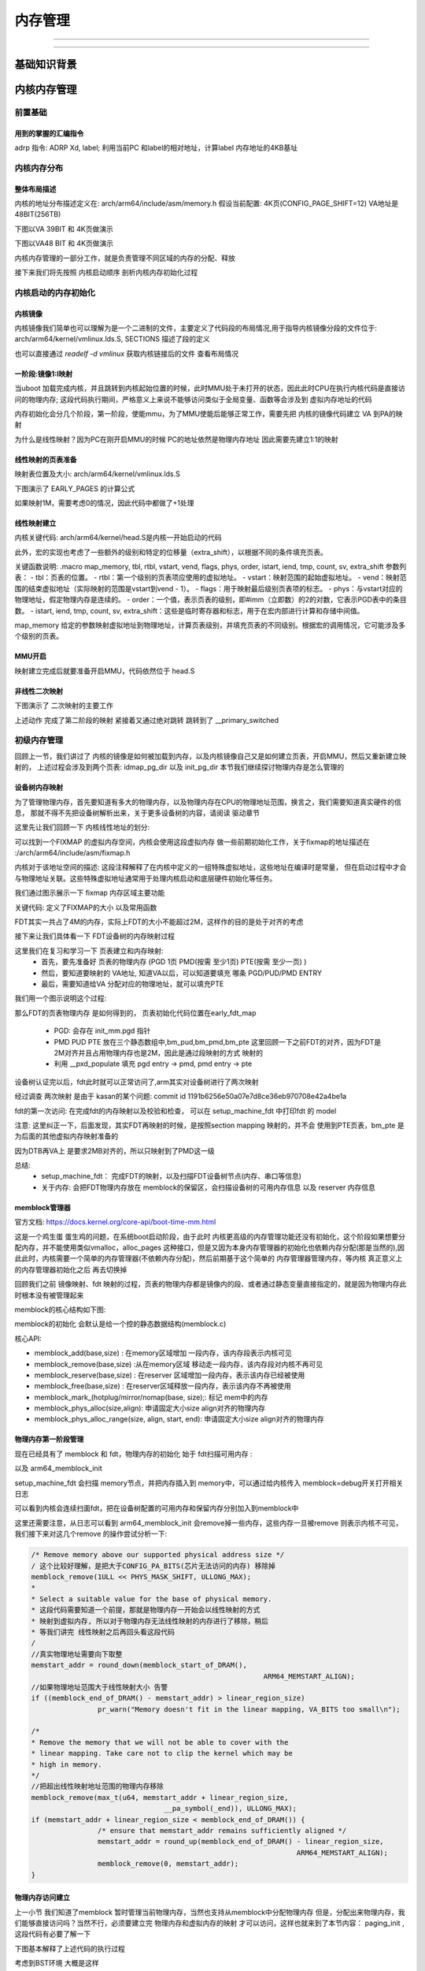 
===========
内存管理
===========




----------


---------------


基础知识背景
=============



内核内存管理
=============

前置基础
--------------------

用到的掌握的汇编指令
^^^^^^^^^^^^^^^^^^^^^^

adrp 指令: ADRP  Xd, label; 利用当前PC 和label的相对地址，计算label 内存地址的4KB基址 

.. code-block:: c
    :linenos:
	
	//如果PC 当前指令地址为 0x1000 0000 ; data 相对 0x1000 0000 的偏移是 0x1234，
	//可以得到data的地址为0x1000 1234，他的内存基址就是 0x1000 1000
	// X0的值就为  0x1000 1000
	ADRP  X0, data；


内核内存分布
-------------

整体布局描述
^^^^^^^^^^^^^

内核的地址分布描述定义在:  arch/arm64/include/asm/memory.h 
假设当前配置: 4K页(CONFIG_PAGE_SHIFT=12) VA地址是48BIT(256TB)

.. code-block:: c
    :linenos:
	
	/* 
	 * STRUCT_PAGE_MAX_SHIFT 定义了一个 管理页表结构(struct page)的大小
	 * PAGE_SHIT 是页表大小位移(比如 4K是12 16K是14 64K是16)
	 * VMEMMAP_SHIFT 是用于计算线性地址大小的除数
	 * 举例: 为了管理4GB大小的线性地址，需要使用 4GB/4KB = 1024 个页表, 每个页表大小如果占1B, 需要 1024 * 1B 的内存 
	 * 因此页表所占内存计算公式为 : 需要映射的内存大小/页大小*页表内存 =   需要映射的内存大小/ (页大小 - 页表内存) 
	*/
	
	#define VMEMMAP_SHIFT   (PAGE_SHIFT - STRUCT_PAGE_MAX_SHIFT) // 目前是: 12（4KB） - 6(64B) = 6
	// 计算管理128TB(0xffff800000000000 - 0xffff000000000000) 的线性内存 页表条目需要使用的内存大小	
	#define VMEMMAP_SIZE    ((_PAGE_END(VA_BITS_MIN) - PAGE_OFFSET) >> VMEMMAP_SHIFT) // 目前是 128TB/4KB*64B=2TB  
	
	#define VA_BITS                 (CONFIG_ARM64_VA_BITS)                           
	#define _PAGE_OFFSET(va)        (-(UL(1) << (va)))      //内核地址起始地址  0xffff000000000000                        
	#define PAGE_OFFSET             (_PAGE_OFFSET(VA_BITS)) //内核地址起始地址  0xffff 0000 0000 0000                            
	#define KIMAGE_VADDR            (MODULES_END)   //kernel image的VA地址 位于modules 结束 0xffff800007ffffff                                     
	#define MODULES_END             (MODULES_VADDR + MODULES_VSIZE)   //modules结束地址 0xffff800007ffffff                   
	#define MODULES_VADDR           (_PAGE_END(VA_BITS_MIN))  //modules起始地址 0xffff800000000000                                 
	#define MODULES_VSIZE           (SZ_128M)  //modules大小 128M                                       
	#define VMEMMAP_START           (-(UL(1) << (VA_BITS - VMEMMAP_SHIFT))) // fffffc0000000000        
	#define VMEMMAP_END             (VMEMMAP_START + VMEMMAP_SIZE) // 2TB大小: fffffdffffffffff                 
	#define PCI_IO_END              (VMEMMAP_START - SZ_8M)                          
	#define PCI_IO_START            (PCI_IO_END - PCI_IO_SIZE)                       
	#define FIXADDR_TOP             (VMEMMAP_START - SZ_32M) 
	
	#define _PAGE_END(va)           (-(UL(1) << ((va) - 1)))

下图以VA 39BIT 和 4K页做演示

.. image:: ./images/mem/22.png
 :width: 800px
 
 
 
下图以VA48 BIT 和 4K页做演示

.. image:: ./images/mem/23.png
 :width: 800px
 
内核内存管理的一部分工作，就是负责管理不同区域的内存的分配、释放

接下来我们将先按照 内核启动顺序 剖析内核内存初始化过程  


内核启动的内存初始化
--------------------

内核镜像
^^^^^^^^^^

内核镜像我们简单也可以理解为是一个二进制的文件，主要定义了代码段的布局情况,用于指导内核镜像分段的文件位于: 
arch/arm64/kernel/vmlinux.lds.S, SECTIONS 描述了段的定义

也可以直接通过 *readelf -d  vmlinux* 获取内核链接后的文件 查看布局情况

.. image:: ./images/mem/24.png
 :width: 800px
 
 
一阶段:镜像1:l映射
^^^^^^^^^^^^^^^^^^^^^

当uboot 加载完成内核，并且跳转到内核起始位置的时候，此时MMU处于未打开的状态，因此此时CPU在执行内核代码是直接访问的物理内存;
这段代码执行期间，严格意义上来说不能够访问类似于全局变量、函数等会涉及到 虚拟内存地址的代码

内存初始化会分几个阶段，第一阶段，使能mmu，为了MMU使能后能够正常工作，需要先把 内核的镜像代码建立 VA 到PA的映射

.. image:: ./images/mem/25.png
 :width: 800px

为什么是线性映射？因为PC在刚开启MMU的时候 PC的地址依然是物理内存地址 因此需要先建立1:1的映射


线性映射的页表准备
^^^^^^^^^^^^^^^^^^^^

映射表位置及大小: arch/arm64/kernel/vmlinux.lds.S 


.. code-block:: c
    :linenos:
	
	init_idmap_pg_dir = .;
    . += INIT_IDMAP_DIR_SIZE;
    init_idmap_pg_end = .;
	
	// 下面代码用于计算 虚拟内存需要多少的内存
	
	#define EARLY_ENTRIES(vstart, vend, shift, add) \
        ((((vend) - 1) >> (shift)) - ((vstart) >> (shift)) + 1 + add)

	#define EARLY_PGDS(vstart, vend, add) (EARLY_ENTRIES(vstart, vend, PGDIR_SHIFT, add))

	#define EARLY_PAGES(vstart, vend, add) ( 1                      /* PGDIR page */                                \
                        + EARLY_PGDS((vstart), (vend), add)     /* each PGDIR needs a next level page table */  \
                        + EARLY_PUDS((vstart), (vend), add)     /* each PUD needs a next level page table */    \
                        + EARLY_PMDS((vstart), (vend), add))    /* each PMD needs a next level page table */
						
	#define INIT_DIR_SIZE (PAGE_SIZE * EARLY_PAGES(KIMAGE_VADDR, _end, EARLY_KASLR))
     
	/* the initial ID map may need two extra pages if it needs to be extended */
	#if VA_BITS < 48
	#define INIT_IDMAP_DIR_SIZE     ((INIT_IDMAP_DIR_PAGES + 2) * PAGE_SIZE)
	#else   
	#define INIT_IDMAP_DIR_SIZE     (INIT_IDMAP_DIR_PAGES * PAGE_SIZE)
	#endif  
	#define INIT_IDMAP_DIR_PAGES    EARLY_PAGES(KIMAGE_VADDR, _end + MAX_FDT_SIZE + SWAPPER_BLOCK_SIZE, 1)
	
下图演示了 EARLY_PAGES 的计算公式 

.. image:: ./images/mem/26.png
 :width: 800px
 
如果映射1M，需要考虑0的情况，因此代码中都做了+1处理 


线性映射建立
^^^^^^^^^^^^^^

内核关键代码: arch/arm64/kernel/head.S是内核一开始启动的代码


此外，宏的实现也考虑了一些额外的级别和特定的位移量（extra_shift），以根据不同的条件填充页表。

.. code-block:: c
    :linenos:
          
	__HEAD                                                                   
	/*                                                                       
	* DO NOT MODIFY. Image header expected by Linux boot-loaders.           
	*/                                                                      
	efi_signature_nop                       // special NOP to identity as PE/COFF executable
	b       primary_entry                   // 跳转到内核入口
	.quad   0                               // Image load offset from start of RAM, little-endian
	le64sym _kernel_size_le                 // Effective size of kernel image, little-endian
	le64sym _kernel_flags_le                // Informative flags, little-endian
	.quad   0                               // reserved                      
	.quad   0                               // reserved                      
	.quad   0                               // reserved                      
	.ascii  ARM64_IMAGE_MAGIC               // Magic number                  
	.long   .Lpe_header_offset              // Offset to the PE header.      
	
	
	SYM_CODE_START(primary_entry)
     bl      preserve_boot_args
     bl      init_kernel_el                  // w0=cpu_boot_mode
     mov     x20, x0
     bl      create_idmap                    //建立内核代码内存映射 



.. code-block:: c
    :linenos:
          
    adrp    x0, init_idmap_pg_dir  // x0 = init_idmap_pg_dir 物理内存基址                                         
    adrp    x3, _text             // x3 =  内核镜像的起始地址的物理内存基址                                       
    adrp    x6, _end + MAX_FDT_SIZE + SWAPPER_BLOCK_SIZE  // x6 = 内核镜像结束的物理内存地址                
    mov     x7, SWAPPER_RX_MMUFLAGS  

    map_memory x0, x1, x3, x6, x7, x3, IDMAP_PGD_ORDER, x10, x11, x12, x13, x14, EXTRA_SHIFT


关键函数说明: .macro map_memory, tbl, rtbl, vstart, vend, flags, phys, order, istart, iend, tmp, count, sv, extra_shift
参数列表：
- tbl：页表的位置。
- rtbl：第一个级别的页表项应使用的虚拟地址。
- vstart：映射范围的起始虚拟地址。
- vend：映射范围的结束虚拟地址（实际映射的范围是vstart到vend - 1）。
- flags：用于映射最后级别页表项的标志。
- phys：与vstart对应的物理地址，假定物理内存是连续的。
- order：一个值，表示页表的级别，即#imm（立即数）的2的对数，它表示PGD表中的条目数。
- istart, iend, tmp, count, sv, extra_shift：这些是临时寄存器和标志，用于在宏内部进行计算和存储中间值。

map_memory 给定的参数映射虚拟地址到物理地址，计算页表级别，并填充页表的不同级别。根据宏的调用情况，它可能涉及多个级别的页表。

MMU开启
^^^^^^^

映射建立完成后就要准备开启MMU，代码依然位于 head.S 

.. code-block:: c
    :linenos:
	
	SYM_FUNC_START_LOCAL(__primary_switch)
        adrp    x1, reserved_pg_dir
        adrp    x2, init_idmap_pg_dir  //加载tTBR 基址为 init_idmap_pg_dir
        bl      __enable_mmu
	#ifdef CONFIG_RELOCATABLE
        adrp    x23, KERNEL_START
        and     x23, x23, MIN_KIMG_ALIGN - 1
	#ifdef CONFIG_RANDOMIZE_BASE
        mov     x0, x22
        adrp    x1, init_pg_end
        mov     sp, x1
        mov     x29, xzr
        bl      __pi_kaslr_early_init
        and     x24, x0, #SZ_2M - 1             // capture memstart offset seed
        bic     x0, x0, #SZ_2M - 1
        orr     x23, x23, x0                    // record kernel offset
	#endif
	#endif
        bl      clear_page_tables
        bl      create_kernel_mapping   

非线性二次映射 
^^^^^^^^^^^^^^^

下图演示了 二次映射的主要工作

.. image:: ./images/mem/27.png
 :width: 800px


.. code-block:: c
    :linenos:
	
	
	SYM_FUNC_START_LOCAL(create_kernel_mapping)
			adrp    x0, init_pg_dir
			mov_q   x5, KIMAGE_VADDR                // compile time __va(_text)
	#ifdef CONFIG_RELOCATABLE
			add     x5, x5, x23                     // add KASLR displacement
	#endif  
			adrp    x6, _end                        // runtime __pa(_end)
			adrp    x3, _text                       // runtime __pa(_text)
			sub     x6, x6, x3                      // _end - _text
			add     x6, x6, x5                      // runtime __va(_end)
			mov     x7, SWAPPER_RW_MMUFLAGS
			
			map_memory x0, x1, x5, x6, x7, x3, (VA_BITS - PGDIR_SHIFT), x10, x11, x12, x13, x14

上述动作 完成了第二阶段的映射  紧接着又通过绝对跳转 跳转到了 __primary_switched 

.. code-block:: c
    :linenos:
	
	ldr     x8, =__primary_switched 
    adrp    x0, KERNEL_START                // __pa(KERNEL_START)           
    br      x8             
	SYM_FUNC_END(__primary_switch) 

    bl      finalise_el2                    // Prefer VHE if possible
    ldp     x29, x30, [sp], #16
    bl      start_kernel                    // 正式进入内核
    ASM_BUG()
 

初级内存管理
----------------
回顾上一节，我们讲过了 内核的镜像是如何被加载到内存，以及内核镜像自己又是如何建立页表，开启MMU，然后又重新建立映射的，
上述过程会涉及到两个页表: idmap_pg_dir 以及 init_pg_dir
本节我们继续探讨物理内存是怎么管理的

设备树内存映射
^^^^^^^^^^^^^^^
为了管理物理内存，首先要知道有多大的物理内存，以及物理内存在CPU的物理地址范围，换言之，我们需要知道真实硬件的信息，
那就不得不先把设备树解析出来，关于更多设备树的内容，请阅读 驱动章节 

这里先让我们回顾一下 内核线性地址的划分: 

.. image:: ./images/mem/22.png
 :width: 800px
 
可以找到一个FIXMAP 的虚拟内存空间，内核会使用这段虚拟内存 做一些前期初始化工作，关于fixmap的地址描述在 :/arch/arm64/include/asm/fixmap.h

内核对于该地址空间的描述: 这段注释解释了在内核中定义的一组特殊虚拟地址，这些地址在编译时是常量，
但在启动过程中才会与物理地址关联。这些特殊虚拟地址通常用于处理内核启动和底层硬件初始化等任务。


我们通过图示展示一下 fixmap 内存区域主要功能 

.. image:: ./images/mem/29.png
 :width: 800px
 
 
关键代码: 定义了FIXMAP的大小  以及常用函数

.. code-block:: c
    :linenos:
	
	__end_of_permanent_fixed_addresses // 是 enum fixed_addresses 的结束索引
	//fixed_addresses 每增加一个功能，FIXMAP占用的虚拟内存就增加4K
	#define FIXADDR_SIZE    (__end_of_permanent_fixed_addresses << PAGE_SHIFT) 
	#define FIXADDR_START   (FIXADDR_TOP - FIXADDR_SIZE)
	
	#define __fix_to_virt(x)        (FIXADDR_TOP - ((x) << PAGE_SHIFT))  // 从FIX功能区 ENMU 得到该 内容所在 VA地址 
	#define __virt_to_fix(x)        ((FIXADDR_TOP - ((x)&PAGE_MASK)) >> PAGE_SHIFT) // 从VA地址，得到该地址 的FIX功能区 ENUM
	

FDT其实一共占了4M的内存，实际上FDT的大小不能超过2M，这样作的目的是处于对齐的考虑

.. image:: ./images/mem/30.png
 :width: 800px


接下来让我们具体看一下 FDT设备树的内存映射过程

.. code-block:: c
    :linenos:
	
	__primary_switched
	   - early_fdt_map(fdt_phys) 
	     - early_fixmap_init()  // 初始化 init_pg_dir -> bm_pud -> bm_pmd->bm_pte 的页表
		 - fixmap_remap_fdt(dt_phys, &fdt_size, PAGE_KERNEL) // 页表填充 FDT，是段映射，只填充到 bm_pmd这一层 


这里我们在复习和学习一下 页表建立和内存映射: 
 - 首先，要先准备好 页表的物理内存 (PGD 1页 PMD(按需 至少1页) PTE(按需 至少一页) ) 
 - 然后，要知道要映射的 VA地址, 知道VA以后，可以知道要填充 哪条 PGD/PUD/PMD ENTRY
 - 最后，需要知道给VA 分配对应的物理地址，就可以填充PTE

我们用一个图示说明这个过程:

.. image:: ./images/mem/31.png
 :width: 800px



那么FDT的页表物理内存 是如何得到的， 页表初始化代码位置在early_fdt_map  

 - PGD: 会存在 init_mm.pgd 指针 
 - PMD PUD PTE 放在三个静态数组中,bm_pud,bm_pmd,bm_pte 这里回顾一下之前FDT的对齐，因为FDT是2M对齐并且占用物理内存也是2M，因此是通过段映射的方式 映射的 
 - 利用  __pxd_populate 填充 pgd entry -> pmd,   pmd entry -> pte 
 

设备树认证完以后，fdt此时就可以正常访问了,arm其实对设备树进行了两次映射 

.. code-block:: c
    :linenos:
	
	//第一次
	__primary_switched
	   - early_fdt_map(fdt_phys) 
	     - early_fixmap_init()  // 页表准备
		 - fixmap_remap_fdt(dt_phys, &fdt_size, PAGE_KERNEL) // 页表填充
	
	//第二次 
	start_kernel 
	 - setup_arch
	   - early_fixmap_init 
	   - setup_machine_fdt
	    - fixmap_remap_fdt
	

经过调查 两次映射 是由于 kasan的某个问题:  commit id  1191b6256e50a07e7d8ce36eb970708e42a4be1a

fdt的第一次访问: 在完成fdt的内存映射以及校验和检查， 可以在 setup_machine_fdt 中打印fdt 的 model 

.. code-block:: c
    :linenos:
	
	[    0.000000] Machine model: BST A1000B FAD-B //黑芝麻
	[    0.000000] Machine model: Machine model: linux,dummy-virt // qemu 

注意: 这里纠正一下，后面发现，其实FDT再映射的时候，是按照section mapping 映射的，并不会
使用到PTE页表，bm_pte 是为后面的其他虚拟内存映射准备的

.. code-block:: c
    :linenos:
	
	//再 alloc_init_pud(pmd) 都会看到下面类似的代码 
	//会根据映射的物理地址和大小，判断是否能够 huge map
	//如果可以 就不会进入下一级映射
	
     /*                                                               
      * For 4K granule only, attempt to put down a 1GB block          
     */                                                              
      if (pud_sect_supported() &&                                      
         ((addr | next | phys) & ~PUD_MASK) == 0 &&                    
          (flags & NO_BLOCK_MAPPINGS) == 0) {                          
              pud_set_huge(pudp, phys, prot);                          
                                                                       
              /*                                                       
               * After the PUD entry has been populated once, we       
               * only allow updates to the permission attributes.      
               */                                                      
              BUG_ON(!pgattr_change_is_safe(pud_val(old_pud),          
                                            READ_ONCE(pud_val(*pudp))));
      } else {                                                         
              alloc_init_cont_pmd(pudp, addr, next, phys, prot,        
                                  pgtable_alloc, flags);               
                                                                       
              BUG_ON(pud_val(old_pud) != 0 &&                          
                     pud_val(old_pud) != READ_ONCE(pud_val(*pudp)));   
      }        

因为DTB再VA上 是要求2MB对齐的，所以只映射到了PMD这一级

总结: 
 - setup_machine_fdt： 完成FDT的映射，以及扫描FDT设备树节点(内存、串口等信息) 
 - 关于内存: 会把FDT物理内存放在 memblock的保留区，会扫描设备树的可用内存信息 以及 reserver 内存信息

memblock管理器
^^^^^^^^^^^^^^
官方文档: https://docs.kernel.org/core-api/boot-time-mm.html

这是一个鸡生蛋 蛋生鸡的问题，在系统boot启动阶段，由于此时 内核更高级的内存管理功能还没有初始化，这个阶段如果想要分配内存，并不能使用类似vmalloc，alloc_pages
这种接口，但是又因为本身内存管理器的初始化也依赖内存分配(那是当然的),因此此时，内核需要一个简单的内存管理器(不依赖内存分配)，然后前期基于这个简单的
内存管理器管理内存，等内核 真正意义上的内存管理器初始化之后 再去切换掉

回顾我们之前 镜像映射、fdt 映射的过程，页表的物理内存都是镜像内的段、或者通过静态变量直接指定的，就是因为物理内存此时根本没有被管理起来


memblock的核心结构如下图:

.. image:: ./images/mem/32.png
 :width: 800px


memblock的初始化 会默认是给一个控的静态数据结构(memblock.c)


核心API: 

- memblock_add(base,size) : 在memory区域增加 一段内存，该内存段表示内核可见
- memblock_remove(base,size) :从在memory区域 移动走一段内存，该内存段对内核不再可见
- memblock_reserve(base,size) : 在reserver 区域增加一段内存，表示该内存已经被使用
- memblock_free(base,size) : 在reserver区域释放一段内存，表示该内存不再被使用
- memblock_mark_(hotplug/mirror/nomap(base, size);: 标记 mem中的内存
- memblock_phys_alloc(size,align): 申请固定大小size  align对齐的物理内存
- memblock_phys_alloc_range(size, align, start, end): 申请固定大小size  align对齐的物理内存


物理内存第一阶段管理
^^^^^^^^^^^^^^^^^^^^^^
现在已经具有了 memblock 和 fdt，物理内存的初始化 始于 fdt扫描可用内存 : 

.. image:: ./images/mem/33.png
 :width: 800px
 
以及 arm64_memblock_init

.. image:: ./images/mem/34.png
 :width: 800px


setup_machine_fdt 会扫描 memory节点，并把内存插入到 memory中，可以通过给内核传入 
memblock=debug开关打开相关日志 

.. code-block:: console
	:linenos:
	
	[    0.000000] Booting Linux on physical CPU 0x0000000000 [0x411fd050]
	[    0.000000] Linux version 6.1.54-rt15-00057-g9af25a0cf1e8-dirty (guoweikang@ubuntu-virtual-machine) (aarch64-none-linux-gnu-gcc (Arm GNU Toolchain 12.3.Rel1 (Build arm-12.35)) 12.3.1 23
	[    0.000000] Machine model: BST A1000B FAD-B
	[    0.000000] earlycon: uart8250 at MMIO32 0x0000000020008000 (options '')
	[    0.000000] printk: bootconsole [uart8250] enabled
	[    0.000000] memblock_remove: [0x0001000000000000-0x0000fffffffffffe] arm64_memblock_init+0x30/0x258
	[    0.000000] memblock_remove: [0x00000040 0000 0000-0x0000003ffffffffe] arm64_memblock_init+0x94/0x258
	[    0.000000] memblock_reserve: [0x0000000081010000-0x0000000082bdffff] arm64_memblock_init+0x1e8/0x258
	[    0.000000] memblock_reserve: [0x0000000018000000-0x00000000180fffff] early_init_fdt_scan_reserved_mem+0x70/0x3c0
	[    0.000000] memblock_reserve: [0x00000001ce7ed000-0x00000001ce7fcfff] early_init_fdt_scan_reserved_mem+0x70/0x3c0
	[    0.000000] memblock_reserve: [0x00000000b2000000-0x00000000e7ffffff] early_init_fdt_scan_reserved_mem+0x2b8/0x3c0
	[    0.000000] memblock_reserve: [0x00000000e8000000-0x00000000e87fffff] early_init_fdt_scan_reserved_mem+0x2b8/0x3c0
	[    0.000000] memblock_reserve: [0x00000000e8800000-0x00000000e8ffffff] early_init_fdt_scan_reserved_mem+0x2b8/0x3c0
	[    0.000000] Reserved memory: created DMA memory pool at 0x000000008b000000, size 32 MiB
	[    0.000000] OF: reserved mem: initialized node bst_atf@8b000000, compatible id shared-dma-pool
	[    0.000000] Reserved memory: created DMA memory pool at 0x000000008fec0000, size 0 MiB
	[    0.000000] OF: reserved mem: initialized node bst_tee@8fec0000, compatible id shared-dma-pool
	[    0.000000] Reserved memory: created DMA memory pool at 0x000000008ff00000, size 1 MiB
	[    0.000000] OF: reserved mem: initialized node bstn_cma@8ff00000, compatible id shared-dma-pool
	[    0.000000] Reserved memory: created DMA memory pool at 0x000000009a000000, size 32 MiB
	[    0.000000] OF: reserved mem: initialized node bst_cv_cma@9a000000, compatible id shared-dma-pool
	[    0.000000] Reserved memory: created DMA memory pool at 0x000000009c000000, size 16 MiB
	[    0.000000] OF: reserved mem: initialized node vsp@0x9c000000, compatible id shared-dma-pool
	[    0.000000] Reserved memory: created DMA memory pool at 0x00000000a1000000, size 16 MiB
	[    0.000000] OF: reserved mem: initialized node bst_isp@0xa1000000, compatible id shared-dma-pool
	[    0.000000] Reserved memory: created CMA memory pool at 0x00000000b2000000, size 864 MiB
	[    0.000000] OF: reserved mem: initialized node coreip_pub_cma@0xb2000000, compatible id shared-dma-pool
	[    0.000000] Reserved memory: created CMA memory pool at 0x00000000e8000000, size 8 MiB
	[    0.000000] OF: reserved mem: initialized node noc_pmu@0xe8000000, compatible id shared-dma-pool
	[    0.000000] Reserved memory: created CMA memory pool at 0x00000000e8800000, size 8 MiB
	[    0.000000] OF: reserved mem: initialized node canfd@0xe8800000, compatible id shared-dma-pool
	[    0.000000] memblock_phys_alloc_range: 4096 bytes align=0x1000 from=0x0000000000000000 max_addr=0x0000000000000001 early_pgtable_alloc+0x24/0xa8
	[    0.000000] memblock_reserve: [0x00000001effff000-0x00000001efffffff] memblock_alloc_range_nid+0xd8/0x16c
	[    0.000000] memblock_phys_alloc_range: 4096 bytes align=0x1000 from=0x0000000000000000 max_addr=0x0000000000000001 early_pgtable_alloc+0x24/0xa8
	[    0.000000] memblock_reserve: [0x00000001efffe000-0x00000001efffefff] memblock_alloc_range_nid+0xd8/0x16c
	[    0.000000] memblock_phys_alloc_range: 4096 bytes align=0x1000 from=0x0000000000000000 max_addr=0x0000000000000001 early_pgtable_alloc+0x24/0xa
	
	[    0.000000] MEMBLOCK configuration:
	[    0.000000]  memory size = 0x00000000c8100000 reserved size = 0x0000000044670ba8
	[    0.000000]  memory.cnt  = 0x9
	[    0.000000]  memory[0x0]     [0x0000000018000000-0x00000000180fffff], 0x0000000000100000 bytes flags: 0x0  
	[    0.000000]  memory[0x1]     [0x0000000080000000-0x000000008affffff], 0x000000000b000000 bytes flags: 0x0
	[    0.000000]  memory[0x2]     [0x000000008b000000-0x000000008cffffff], 0x0000000002000000 bytes flags: 0x4
	[    0.000000]  memory[0x3]     [0x000000008d000000-0x000000008fcfffff], 0x0000000002d00000 bytes flags: 0x0
	[    0.000000]  memory[0x4]     [0x000000008fd00000-0x000000008fdfffff], 0x0000000000100000 bytes flags: 0x4
	[    0.000000]  memory[0x5]     [0x000000008fe00000-0x000000008febffff], 0x00000000000c0000 bytes flags: 0x0
	[    0.000000]  memory[0x6]     [0x000000008fec0000-0x00000000b1ffffff], 0x0000000022140000 bytes flags: 0x4
	[    0.000000]  memory[0x7]     [0x00000000b2000000-0x00000000efffffff], 0x000000003e000000 bytes flags: 0x0
	[    0.000000]  memory[0x8]     [0x0000000198000000-0x00000001efffffff], 0x0000000058000000 bytes flags: 0x0
	[    0.000000]  reserved.cnt  = 0xb
	[    0.000000]  reserved[0x0]   [0x0000000018000000-0x00000000180fffff], 0x0000000000100000 bytes flags: 0x0 fdt
	[    0.000000]  reserved[0x1]   [0x0000000081010000-0x0000000082bdafff], 0x0000000001bcb000 bytes flags: 0x0 kernel 
	[    0.000000]  reserved[0x2]   [0x0000000082bde000-0x0000000082bdffff], 0x0000000000002000 bytes flags: 0x0
	[    0.000000]  reserved[0x3]   [0x0000000083000000-0x000000008affffff], 0x0000000008000000 bytes flags: 0x0 CMA 128M 
	[    0.000000]  reserved[0x4]   [0x00000000b2000000-0x00000000e8ffffff], 0x0000000037000000 bytes flags: 0x0 CMA 880M  
	[    0.000000]  reserved[0x5]   [0x00000001ce7ed000-0x00000001ce7fcfff], 0x0000000000010000 bytes flags: 0x0 fdt
	[    0.000000]  reserved[0x6]   [0x00000001ec600000-0x00000001ef9fffff], 0x0000000003400000 bytes flags: 0x0 //页表
	[    0.000000]  reserved[0x7]   [0x00000001efa6c000-0x00000001efa6cfff], 0x0000000000001000 bytes flags: 0x0 //页表
	[    0.000000]  reserved[0x8]   [0x00000001efa6d400-0x00000001efa6d80f], 0x0000000000000410 bytes flags: 0x0 //页表
	[    0.000000]  reserved[0x9]   [0x00000001efa6d840-0x00000001efa7e83f], 0x0000000000011000 bytes flags: 0x0 //page 
	[    0.000000]  reserved[0xa]   [0x00000001efa7e868-0x00000001efffffff], 0x0000000000581798 bytes flags: 0x0 //page 
	[    0.000000] psci: probing for conduit method from DT.


可以看到内核会连续扫面fdt，把在设备树配置的可用内存和保留内存分别加入到memblock中

这里还需要注意，从日志可以看到 arm64_memblock_init 会remove掉一些内存，这些内存一旦被remove
则表示内核不可见，我们接下来对这几个remove 的操作尝试分析一下: 


.. code-block:: c
	
	/* Remove memory above our supported physical address size */
	/ 这个比较好理解，是把大于CONFIG_PA_BITS(芯片无法访问的内存) 移除掉	
	memblock_remove(1ULL << PHYS_MASK_SHIFT, ULLONG_MAX);  
	*                                                                       
	* Select a suitable value for the base of physical memory.
	* 这段代码需要知道一个前提，那就是物理内存一开始会以线性映射的方式
	* 映射到虚拟内存, 所以对于物理内存无法线性映射的内存进行了移除，稍后
	* 等我们讲完 线性映射之后再回头看这段代码
	/                                          
	//真实物理地址需要向下取整
	memstart_addr = round_down(memblock_start_of_DRAM(),                     
								ARM64_MEMSTART_ALIGN);                        
	//如果物理地址范围大于线性映射大小 告警																		
	if ((memblock_end_of_DRAM() - memstart_addr) > linear_region_size)       
			pr_warn("Memory doesn't fit in the linear mapping, VA_BITS too small\n");
																			
	/*                                                                       
	* Remove the memory that we will not be able to cover with the          
	* linear mapping. Take care not to clip the kernel which may be         
	* high in memory.                                                       
	*/   
	//把超出线性映射地址范围的物理内存移除
	memblock_remove(max_t(u64, memstart_addr + linear_region_size,           
					__pa_symbol(_end)), ULLONG_MAX);   
	if (memstart_addr + linear_region_size < memblock_end_of_DRAM()) {       
			/* ensure that memstart_addr remains sufficiently aligned */     
			memstart_addr = round_up(memblock_end_of_DRAM() - linear_region_size,
									ARM64_MEMSTART_ALIGN);                  
			memblock_remove(0, memstart_addr);                               
	}


物理内存访问建立
^^^^^^^^^^^^^^^^^^^^^^
上一小节 我们知道了memblock 暂时管理当前物理内存，当然也支持从memblock中分配物理内存
但是，分配出来物理内存，我们能够直接访问吗？当然不行，必须要建立完 物理内存和虚拟内存的映射
才可以访问，这样也就来到了本节内容： paging_init ,这段代码有必要了解一下 


.. code-block:: console
	:linenos:
	
	void __init paging_init(void)
	{
        pgd_t *pgdp = pgd_set_fixmap(__pa_symbol(swapper_pg_dir)); // 1 为了访问swapper_pg_dir，映射到 FIX_PGD 的VA地址
        extern pgd_t init_idmap_pg_dir[];

        idmap_t0sz = 63UL - __fls(__pa_symbol(_end) | GENMASK(VA_BITS_MIN - 1, 0));

        map_kernel(pgdp); // 重新在 swapper_pg_dir 映射 内核的各个段 以及 重新映射 FDT
        map_mem(pgdp); // 映射所有memblock管理的内存(除了被NOMAP标记的)到 内核线性地址 

        pgd_clear_fixmap(); // 使用完毕， 解除 FIX_PGD 到 swapper_pg_dir映射，释放 FIX_PGD资源 
                
        cpu_replace_ttbr1(lm_alias(swapper_pg_dir), init_idmap_pg_dir); // 替换 页表基址为 swapper_pg_dir
        init_mm.pgd = swapper_pg_dir; // 替换 数据结构的页表基址为 swapper_pg_dir
        
        memblock_phys_free(__pa_symbol(init_pg_dir),
                           __pa_symbol(init_pg_end) - __pa_symbol(init_pg_dir)); // 释放 init_pg_dir 占用物理资源

        memblock_allow_resize();
                              
        create_idmap();       
	}  



下图基本解释了上述代码的执行过程

.. image:: ./images/mem/35.png
 :width: 800px
 

考虑到BST环境 大概是这样 


.. image:: ./images/mem/40.png
 :width: 800px
 

无论如何，目前我们基本完成了内核的初级内存管理。下面是总结
 
 - init_pg_dir不再使用  内核全局页表PGD 都存储再swapper_pg_dir 
 - 依然保留了 idmap映射 (TTBR1的替换依赖TTBR0的访问)
 - 系统内存目前都可以通过虚拟内存访问 物理内存 到内核的虚拟地址，是线性映射的关系 
 - 常用的两个地址转换函数: virt_to_phys/phys_to_virt 


内核物理内存管理进阶
--------------------
之前 我们已经学习过了，内核启动阶段，通过memblock 以及线性映射，管理起来了系统的物理内存，
memblock，对于物理内存的管理都是大颗粒的，并且实现比较简单，其实为了应对更高级别的内存管理，为了满足物理内存管理更加灵活
我们将继续探讨，在之前，有几个关键的概念要介绍一下

概念:PFN
^^^^^^^^^^^^
物理页帧号，内核根据选择的页大小，按照页帧的方式 给每个物理内存作了编号

举例说明: ARM32位下，CPU 可以访问的物理内存范围 0x00000000 - 0xffff ffff，如果按照4K页大小，可以得知，有效物理内存范围内，
一共需要(0xf ffff)个页帧，编号从(0-1048575)

内核提供的关于页帧的转换公式有: 

.. code-block:: c

	// 根据当前物理地址 获取下一个页帧的起始地址
	#define PFN_ALIGN(x)    (((unsigned long)(x) + (PAGE_SIZE - 1)) & PAGE_MASK)
    //根据当前物理地址  获取下一个页帧号
	#define PFN_UP(x)       (((x) + PAGE_SIZE-1) >> PAGE_SHIFT)
    //根据当前物理地址  获取上一个页帧号
	#define PFN_DOWN(x)     ((x) >> PAGE_SHIFT)
    //给定页帧，获取他的页帧起始物理地址
	#define PFN_PHYS(x)     ((phys_addr_t)(x) << PAGE_SHIFT)
    //给定物理地址，获取他的页帧号
	#define PHYS_PFN(x)     ((unsigned long)((x) >> PAGE_SHIFT))    


下图展示了上述过程：

.. image:: ./images/mem/36.png
 :width: 800px

概念:页帧
^^^^^^^^^^^^
物理内存都有了PFN，则struct page 则是对应每个PFN 有一个结构体，用以记录该物理内存的: 状态(是否被使用、是否被锁) 以及其他信息

这里只是先简单引入struct page的概念 


概念:物理内存模型
^^^^^^^^^^^^^^^^^^^^^^
物理内存模型描决定了内存管理的复杂度，为了管理物理内存，内核在不同时期引入了几种模型，到今天为止，只剩下两个模型在使用

第一种： 早期和嵌入式环境下的平坦内存模型

.. image:: ./images/mem/37.png
 :width: 800px

从 PFN 到 对应struct page 数组的转换就非常简单: 

.. code-block:: console
	:linenos:
	
	#define __pfn_to_page(pfn)      (mem_map + ((pfn) - ARCH_PFN_OFFSET))
	#define __page_to_pfn(page)     ((unsigned long)((page) - mem_map) +  ARCH_PFN_OFFSET)

mem_map数组的index 和PFN是对应的 

上面这种存在很明显的问题: 
 
 - 虽然RAM 一定不会 把物理内存都占用，但是mem_map数组依然要占用空间，这在64位下是无法忍受的
 - 另外由于NUMA的架构出现，对平坦内存模型也提出了挑战 

第二种： 当前主流内存模型 稀疏内存模型

在继续稀疏内存模型之前，先介绍一下 NUMA 和 UMP的内存访问模型

.. image:: ./images/mem/38.png
 :width: 800px

NUMA对不同numa 节点，提出了内存单独管理的诉求，在加上 内存热插拔的出现，平坦模型已经无法在胜任了 


注意root是第一级分配的空间，第二级根据实际物理内存按需分配

从 PFN 到 对应struct page 的转换就稍微复杂: 

.. code-block:: c
	:linenos:
	
	/*
	* Note: section's mem_map is encoded to reflect its start_pfn.
	* section[i].section_mem_map == mem_map's address - start_pfn;
	*/
	#define __page_to_pfn(pg)                                       \
	({      const struct page *__pg = (pg);                         \
			int __sec = page_to_section(__pg);                      \
			(unsigned long)(__pg - __section_mem_map_addr(__nr_to_section(__sec))); \
	})
	
	#define __pfn_to_page(pfn)                              \
	({      unsigned long __pfn = (pfn);                    \
			struct mem_section *__sec = __pfn_to_section(__pfn);    \
			__section_mem_map_addr(__sec) + __pfn;          \
	})

详细追踪一下:  pfn_to_page： 假设 物理地址为: 0x00000000ffff ffff,  per_root section =2  4k页表

-  已知pfn在4K页表下，是物理地址右移12bit的结果 则该地址的PFN =0xf ffff  
-  每个section在4K页表下， 包含 128M空间，也就是包含 32768(2^15)  个page   
-  pfn_to_section_nr：从pfn 到  section index的 转换就是 pfn >> 2^15（除以32768）：0x7f
- __nr_to_section:  section index 得到  root_index = section_index / per_root_section = 0x3f
   section_ptr = mem_section[ root_index  ][section_index & SECTION_ROOT_MASK ]  
                       = mem_section[ 3f ][ 1 ] 
- 得到page = section_ptr-> sectiom_mem_map [pfn & MAP_MASK] 但是我们会发现 实际并不是这样 

上面最后一个步骤，我们看到在计算page_ptr 的时候，是直接使用 sectiom_mem_map+pfn,其实注释也说明了，
在sectiom_mem_map初始化的时候，为了减少计算，sectiom_mem_map 实际在分配初始化的时候，做了偏移，
这样做的的原因是因为 sectiom_mem_map初始化是一次性的，从性能角度考虑，这样作是有好处的 

概念: 内存分区(ZONE)
^^^^^^^^^^^^^^^^^^^^
理想情况下，内存中的所有页面从功能上讲都是等价的，都可以用于任何目的，但现实却并非如此，例如一些DMA处理器只能访问固定范围内的地址空间
（https://en.wikipedia.org/wiki/Direct_memory_access）。
因此内核将整个内存地址空间划分成了不同的区，每个区叫着一个 Zone, 每个 Zone 都有自己的用途。

理解DMA的概念: 参考一些资料即可，介绍一下DMA解决什么问题，以及为什么DMA有内存访问的约束

内核关于DMA 的介绍
https://docs.kernel.org/core-api/dma-api-howto.html

vmemmap
^^^^^^^^^
由于在稀疏模型下 PFN 和  page的互相索引 性能还是不够好，引入了VMEMAP的概念

.. image:: ./images/mem/41.png
 :width: 800px

section通过分段+按需动态申请内存的方式，解决了 如果要映射全部物理内存范围，page数组占用过大物理内存的问题  
但是通过把page数组 重新映射到 VMEMMAP虚拟内存上，则解决了 PFN 到 page 的索引效率问题 

.. code-block:: c
	:linenos:
	
	/* memmap is virtually contiguous.  */
	#define __pfn_to_page(pfn)      (vmemmap + (pfn))
	#define __page_to_pfn(page)     (unsigned long)((page) - vmemmap)

 
代码浅谈
^^^^^^^^^^^^
稀疏内存结构模型初始化路径为; 

.. code-block:: c

	- start_kerenl 
	 - setup_arch
      - bootmem_init 
	   - sparse_init
        - memblocks_present() 利用memblock信息, 初始化 mem_section 数组，先把需要用到的section内存分配出来
		- sparse_init_nid 循环遍历所有numa节点，申请和初始化 section内部结构，比如 section_mem_map 的申请 
		 - __populate_section_memmap 建立 section_mem_map 到 vmemmap的内存映射



稀疏内存核心结构体: 

参考：
https://www.kernel.org/doc/gorman/html/understand/understand005.html

struct pglist_data 记录了每个 NUMA节点的内存布局，需要专门看一下这个结构体 



内存分区和布局初始化路径为: 

.. code-block:: c

	- start_kerenl 
	 - setup_arch
      - bootmem_init 
	   - zone_sizes_init // 根据系统的DMA限制范围(ACPI 设备树信息等) 得到系统的DMA 最大访问范围 
	    - free_area_init // free_area_init: 初始化numa节点的内存布局结构 pglist_data 以及 zone data
		   -  start_pfn = PHYS_PFN(memblock_start_of_DRAM()); // 系统真实物理地址的的起始PFN(去掉开头空洞) 
		   -  end_pfn = max(max_zone_pfn[zone], start_pfn); // 获取每个zone的 PFN下限
		   - free_area_init_node //初始化单个numa节点的 pg_data_t 和 zone data
			 - calculate_node_totalpages  // 计算zone的实际大小 初始化numa 和 zone的 pfn范围 和 以及pages数量
			 - free_area_init_core // 标记所有reserved 页帧 设置当前内存队列为空 清空所有内存标志位
			   - pgdat_init_internals 
			     - pgdat_init_split_queue // 初始化 pgdat 的 透明大页相关结构				 
				 - pgdat_init_kcompactd //  初始化内存压缩列表
			   -  pgdat->per_cpu_nodestats = &boot_nodestats; //初始化内存启动阶段的 内存使用情况统计
			   -  memmap_pages = calc_memmap_size(size, freesize); 计算 页帧管理(PAGE)占用的内存 


总结: 
free_area_init_node: 会遍历所有pglist_data node 下的 所有zone，对一些基本字段完成初始化，主要计算了 每个zone 的起始 FPN（node_start_pfn） ，以及在每个node
有效的页帧数量(node_present_pages)，会初始化 zone 的 有效的页帧数量(present_pages)，会计算管理有效页帧需要的 page页面，从可用页帧扣除,得到真实的管理页表数量(managed_pages)

memap_init: 主要调用init_single_page 完成所有page的初始化工作

	  - memmap_init
        -  memmap_init_zone_range
			   - memmap_init_range //初始化 物理页帧

黑芝麻的 DMA range : 

.. image:: ./images/mem/42.png
 :width: 400px



zone的初始化日志 

.. code-block:: console
	:linenos:
	
	[    0.000000] Zone ranges:
	[    0.000000]   DMA      [mem 0x00000000 1800 0000 - 0x0000 0000 ffff ffff]
	[    0.000000]   DMA32    empty
	[    0.000000]   Normal   [mem 0x00000001 0000 0000 - 0x0000 0001 efff ffff]
	[    0.000000] Movable zone start for each node
	[    0.000000] Early memory node ranges
	[    0.000000]   node   0: [mem 0x0000000018000000-0x00000000180fffff]
	[    0.000000]   node   0: [mem 0x0000000080000000-0x000000008affffff]
	[    0.000000]   node   0: [mem 0x000000008b000000-0x000000008cffffff]
	[    0.000000]   node   0: [mem 0x000000008d000000-0x000000008fcfffff]
	[    0.000000]   node   0: [mem 0x000000008fd00000-0x000000008fdfffff]
	[    0.000000]   node   0: [mem 0x000000008fe00000-0x000000008febffff]
	[    0.000000]   node   0: [mem 0x000000008fec0000-0x00000000b1ffffff]
	[    0.000000]   node   0: [mem 0x00000000b2000000-0x00000000efffffff]
	[    0.000000]   node   0: [mem 0x0000000198000000-0x00000001efffffff]
	[    0.000000] mminit::memmap_init Initialising map node 0 zone 0 pfns 98304（18000000 >> 12） -> 1048576（ffff ffff >> 12） //对应DMA ZONE 
	[    0.000000] mminit::memmap_init Initialising map node 0 zone 2 pfns 1048576(100000000 >> 12) -> 2031616（1 efff ffff >> 12） //对应NORMAL ZONE 
	[    0.000000] On node 0 totalpages: 819456(3201M  对应所有memblock的mem)


实验
-----

实验1
^^^^^^^^
在linux代码中找到关于页表的配置项 


在linux代码中找到关于VA的配置项 



用户态内存管理
===============


实验
======


NVME虚拟机环境
----------------







